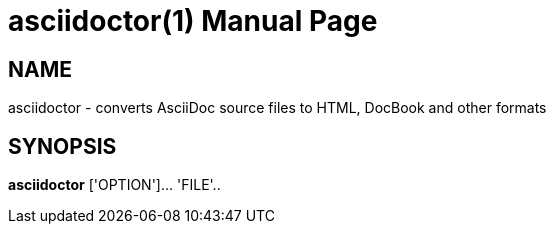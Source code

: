 
= asciidoctor(1)
:doctype: manpage

== NAME

asciidoctor - converts AsciiDoc source files to HTML, DocBook and other formats

== SYNOPSIS

*asciidoctor* ['OPTION']... 'FILE'..
